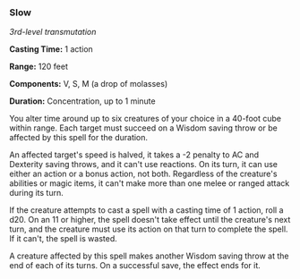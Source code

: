 *** Slow
:PROPERTIES:
:CUSTOM_ID: slow
:END:
/3rd-level transmutation/

*Casting Time:* 1 action

*Range:* 120 feet

*Components:* V, S, M (a drop of molasses)

*Duration:* Concentration, up to 1 minute

You alter time around up to six creatures of your choice in a 40-foot
cube within range. Each target must succeed on a Wisdom saving throw or
be affected by this spell for the duration.

An affected target's speed is halved, it takes a -2 penalty to AC and
Dexterity saving throws, and it can't use reactions. On its turn, it can
use either an action or a bonus action, not both. Regardless of the
creature's abilities or magic items, it can't make more than one melee
or ranged attack during its turn.

If the creature attempts to cast a spell with a casting time of 1
action, roll a d20. On an 11 or higher, the spell doesn't take effect
until the creature's next turn, and the creature must use its action on
that turn to complete the spell. If it can't, the spell is wasted.

A creature affected by this spell makes another Wisdom saving throw at
the end of each of its turns. On a successful save, the effect ends for
it.
